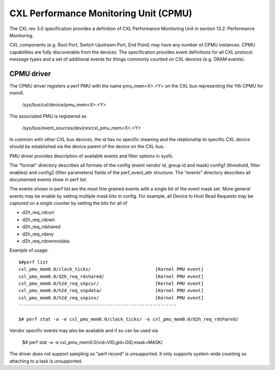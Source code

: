 .. SPDX-License-Identifier: GPL-2.0

======================================
CXL Performance Monitoring Unit (CPMU)
======================================

The CXL rev 3.0 specification provides a definition of CXL Performance
Monitoring Unit in section 13.2: Performance Monitoring.

CXL components (e.g. Root Port, Switch Upstream Port, End Point) may have
any number of CPMU instances. CPMU capabilities are fully discoverable from
the devices. The specification provides event definitions for all CXL protocol
message types and a set of additional events for things commonly counted on
CXL devices (e.g. DRAM events).

CPMU driver
===========

The CPMU driver registers a perf PMU with the name pmu_mem<X>.<Y> on the CXL bus
representing the Yth CPMU for memX.

    /sys/bus/cxl/device/pmu_mem<X>.<Y>

The associated PMU is registered as

   /sys/bus/event_sources/devices/cxl_pmu_mem<X>.<Y>

In common with other CXL bus devices, the id has no specific meaning and the
relationship to specific CXL device should be established via the device parent
of the device on the CXL bus.

PMU driver provides description of available events and filter options in sysfs.

The "format" directory describes all formats of the config (event vendor id,
group id and mask) config1 (threshold, filter enables) and config2 (filter
parameters) fields of the perf_event_attr structure.  The "events" directory
describes all documented events show in perf list.

The events shown in perf list are the most fine grained events with a single
bit of the event mask set. More general events may be enable by setting
multiple mask bits in config. For example, all Device to Host Read Requests
may be captured on a single counter by setting the bits for all of

* d2h_req_rdcurr
* d2h_req_rdown
* d2h_req_rdshared
* d2h_req_rdany
* d2h_req_rdownnodata

Example of usage::

  $#perf list
  cxl_pmu_mem0.0/clock_ticks/                        [Kernel PMU event]
  cxl_pmu_mem0.0/d2h_req_rdshared/                   [Kernel PMU event]
  cxl_pmu_mem0.0/h2d_req_snpcur/                     [Kernel PMU event]
  cxl_pmu_mem0.0/h2d_req_snpdata/                    [Kernel PMU event]
  cxl_pmu_mem0.0/h2d_req_snpinv/                     [Kernel PMU event]
  -----------------------------------------------------------

  $# perf stat -a -e cxl_pmu_mem0.0/clock_ticks/ -e cxl_pmu_mem0.0/d2h_req_rdshared/

Vendor specific events may also be available and if so can be used via

  $# perf stat -a -e cxl_pmu_mem0.0/vid=VID,gid=GID,mask=MASK/

The driver does not support sampling so "perf record" is unsupported.
It only supports system-wide counting so attaching to a task is
unsupported.
